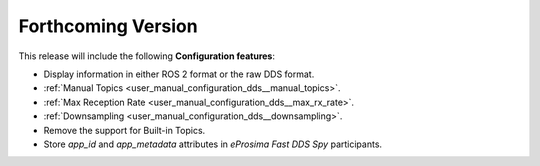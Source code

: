 
.. add orphan tag when new info added to this file

.. :orphan:

###################
Forthcoming Version
###################

This release will include the following **Configuration features**:

* Display information in either ROS 2 format or the raw DDS format.
* :ref:`Manual Topics <user_manual_configuration_dds__manual_topics>`.
* :ref:`Max Reception Rate <user_manual_configuration_dds__max_rx_rate>`.
* :ref:`Downsampling <user_manual_configuration_dds__downsampling>`.
* Remove the support for Built-in Topics.
* Store `app_id` and `app_metadata` attributes in  *eProsima Fast DDS Spy* participants.

